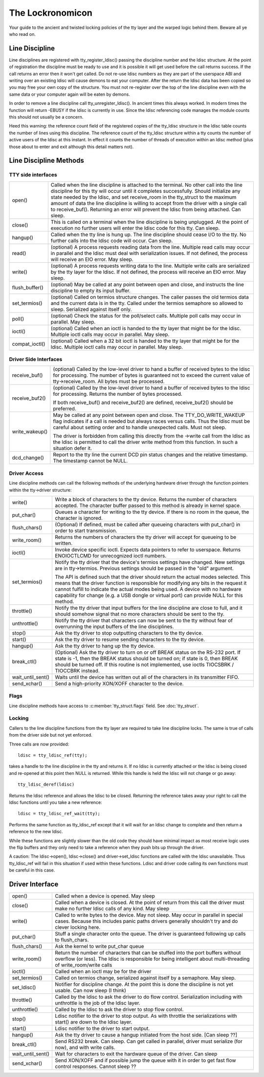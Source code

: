 =================
The Lockronomicon
=================

Your guide to the ancient and twisted locking policies of the tty layer and
the warped logic behind them. Beware all ye who read on.


Line Discipline
---------------

Line disciplines are registered with tty_register_ldisc() passing the
discipline number and the ldisc structure. At the point of registration the
discipline must be ready to use and it is possible it will get used before
the call returns success. If the call returns an error then it won't get
called. Do not re-use ldisc numbers as they are part of the userspace ABI
and writing over an existing ldisc will cause demons to eat your computer.
After the return the ldisc data has been copied so you may free your own
copy of the structure. You must not re-register over the top of the line
discipline even with the same data or your computer again will be eaten by
demons.

In order to remove a line discipline call tty_unregister_ldisc().
In ancient times this always worked. In modern times the function will
return -EBUSY if the ldisc is currently in use. Since the ldisc referencing
code manages the module counts this should not usually be a concern.

Heed this warning: the reference count field of the registered copies of the
tty_ldisc structure in the ldisc table counts the number of lines using this
discipline. The reference count of the tty_ldisc structure within a tty
counts the number of active users of the ldisc at this instant. In effect it
counts the number of threads of execution within an ldisc method (plus those
about to enter and exit although this detail matters not).

Line Discipline Methods
-----------------------

TTY side interfaces
^^^^^^^^^^^^^^^^^^^

======================= =======================================================
open()			Called when the line discipline is attached to
			the terminal. No other call into the line
			discipline for this tty will occur until it
			completes successfully. Should initialize any
			state needed by the ldisc, and set receive_room
			in the tty_struct to the maximum amount of data
			the line discipline is willing to accept from the
			driver with a single call to receive_buf().
			Returning an error will prevent the ldisc from
			being attached. Can sleep.

close()			This is called on a terminal when the line
			discipline is being unplugged. At the point of
			execution no further users will enter the
			ldisc code for this tty. Can sleep.

hangup()		Called when the tty line is hung up.
			The line discipline should cease I/O to the tty.
			No further calls into the ldisc code will occur.
			Can sleep.

read()			(optional) A process requests reading data from
			the line. Multiple read calls may occur in parallel
			and the ldisc must deal with serialization issues.
			If not defined, the process will receive an EIO
			error. May sleep.

write()			(optional) A process requests writing data to the
			line. Multiple write calls are serialized by the
			tty layer for the ldisc. If not defined, the
			process will receive an EIO error. May sleep.

flush_buffer()		(optional) May be called at any point between
			open and close, and instructs the line discipline
			to empty its input buffer.

set_termios()		(optional) Called on termios structure changes.
			The caller passes the old termios data and the
			current data is in the tty. Called under the
			termios semaphore so allowed to sleep. Serialized
			against itself only.

poll()			(optional) Check the status for the poll/select
			calls. Multiple poll calls may occur in parallel.
			May sleep.

ioctl()			(optional) Called when an ioctl is handed to the
			tty layer that might be for the ldisc. Multiple
			ioctl calls may occur in parallel. May sleep.

compat_ioctl()		(optional) Called when a 32 bit ioctl is handed
			to the tty layer that might be for the ldisc.
			Multiple ioctl calls may occur in parallel.
			May sleep.
======================= =======================================================

Driver Side Interfaces
^^^^^^^^^^^^^^^^^^^^^^

======================= =======================================================
receive_buf()		(optional) Called by the low-level driver to hand
			a buffer of received bytes to the ldisc for
			processing. The number of bytes is guaranteed not
			to exceed the current value of tty->receive_room.
			All bytes must be processed.

receive_buf2()		(optional) Called by the low-level driver to hand
			a buffer of received bytes to the ldisc for
			processing. Returns the number of bytes processed.

			If both receive_buf() and receive_buf2() are
			defined, receive_buf2() should be preferred.

write_wakeup()		May be called at any point between open and close.
			The TTY_DO_WRITE_WAKEUP flag indicates if a call
			is needed but always races versus calls. Thus the
			ldisc must be careful about setting order and to
			handle unexpected calls. Must not sleep.

			The driver is forbidden from calling this directly
			from the ->write call from the ldisc as the ldisc
			is permitted to call the driver write method from
			this function. In such a situation defer it.

dcd_change()		Report to the tty line the current DCD pin status
			changes and the relative timestamp. The timestamp
			cannot be NULL.
======================= =======================================================


Driver Access
^^^^^^^^^^^^^

Line discipline methods can call the following methods of the underlying
hardware driver through the function pointers within the tty->driver
structure:

======================= =======================================================
write()			Write a block of characters to the tty device.
			Returns the number of characters accepted. The
			character buffer passed to this method is already
			in kernel space.

put_char()		Queues a character for writing to the tty device.
			If there is no room in the queue, the character is
			ignored.

flush_chars()		(Optional) If defined, must be called after
			queueing characters with put_char() in order to
			start transmission.

write_room()		Returns the numbers of characters the tty driver
			will accept for queueing to be written.

ioctl()			Invoke device specific ioctl.
			Expects data pointers to refer to userspace.
			Returns ENOIOCTLCMD for unrecognized ioctl numbers.

set_termios()		Notify the tty driver that the device's termios
			settings have changed. New settings are in
			tty->termios. Previous settings should be passed in
			the "old" argument.

			The API is defined such that the driver should return
			the actual modes selected. This means that the
			driver function is responsible for modifying any
			bits in the request it cannot fulfill to indicate
			the actual modes being used. A device with no
			hardware capability for change (e.g. a USB dongle or
			virtual port) can provide NULL for this method.

throttle()		Notify the tty driver that input buffers for the
			line discipline are close to full, and it should
			somehow signal that no more characters should be
			sent to the tty.

unthrottle()		Notify the tty driver that characters can now be
			sent to the tty without fear of overrunning the
			input buffers of the line disciplines.

stop()			Ask the tty driver to stop outputting characters
			to the tty device.

start()			Ask the tty driver to resume sending characters
			to the tty device.

hangup()		Ask the tty driver to hang up the tty device.

break_ctl()		(Optional) Ask the tty driver to turn on or off
			BREAK status on the RS-232 port.  If state is -1,
			then the BREAK status should be turned on; if
			state is 0, then BREAK should be turned off.
			If this routine is not implemented, use ioctls
			TIOCSBRK / TIOCCBRK instead.

wait_until_sent()	Waits until the device has written out all of the
			characters in its transmitter FIFO.

send_xchar()		Send a high-priority XON/XOFF character to the device.
======================= =======================================================


Flags
^^^^^

Line discipline methods have access to :c:member:`tty_struct.flags` field. See
:doc:`tty_struct`.

Locking
^^^^^^^

Callers to the line discipline functions from the tty layer are required to
take line discipline locks. The same is true of calls from the driver side
but not yet enforced.

Three calls are now provided::

	ldisc = tty_ldisc_ref(tty);

takes a handle to the line discipline in the tty and returns it. If no ldisc
is currently attached or the ldisc is being closed and re-opened at this
point then NULL is returned. While this handle is held the ldisc will not
change or go away::

	tty_ldisc_deref(ldisc)

Returns the ldisc reference and allows the ldisc to be closed. Returning the
reference takes away your right to call the ldisc functions until you take
a new reference::

	ldisc = tty_ldisc_ref_wait(tty);

Performs the same function as tty_ldisc_ref except that it will wait for an
ldisc change to complete and then return a reference to the new ldisc.

While these functions are slightly slower than the old code they should have
minimal impact as most receive logic uses the flip buffers and they only
need to take a reference when they push bits up through the driver.

A caution: The ldisc->open(), ldisc->close() and driver->set_ldisc
functions are called with the ldisc unavailable. Thus tty_ldisc_ref will
fail in this situation if used within these functions. Ldisc and driver
code calling its own functions must be careful in this case.


Driver Interface
----------------

======================= =======================================================
open()			Called when a device is opened. May sleep

close()			Called when a device is closed. At the point of
			return from this call the driver must make no
			further ldisc calls of any kind. May sleep

write()			Called to write bytes to the device. May not
			sleep. May occur in parallel in special cases.
			Because this includes panic paths drivers generally
			shouldn't try and do clever locking here.

put_char()		Stuff a single character onto the queue. The
			driver is guaranteed following up calls to
			flush_chars.

flush_chars()		Ask the kernel to write put_char queue

write_room()		Return the number of characters that can be stuffed
			into the port buffers without overflow (or less).
			The ldisc is responsible for being intelligent
			about multi-threading of write_room/write calls

ioctl()			Called when an ioctl may be for the driver

set_termios()		Called on termios change, serialized against
			itself by a semaphore. May sleep.

set_ldisc()		Notifier for discipline change. At the point this
			is done the discipline is not yet usable. Can now
			sleep (I think)

throttle()		Called by the ldisc to ask the driver to do flow
			control.  Serialization including with unthrottle
			is the job of the ldisc layer.

unthrottle()		Called by the ldisc to ask the driver to stop flow
			control.

stop()			Ldisc notifier to the driver to stop output. As with
			throttle the serializations with start() are down
			to the ldisc layer.

start()			Ldisc notifier to the driver to start output.

hangup()		Ask the tty driver to cause a hangup initiated
			from the host side. [Can sleep ??]

break_ctl()		Send RS232 break. Can sleep. Can get called in
			parallel, driver must serialize (for now), and
			with write calls.

wait_until_sent()	Wait for characters to exit the hardware queue
			of the driver. Can sleep

send_xchar()	  	Send XON/XOFF and if possible jump the queue with
			it in order to get fast flow control responses.
			Cannot sleep ??
======================= =======================================================

